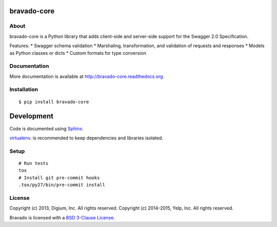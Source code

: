 .. image:: https://travis-ci.org/Yelp/bravado-core.png?branch=master
  :target: https://travis-ci.org/Yelp/bravado-core?branch=master


bravado-core
==========

About
-----

bravado-core is a Python library that adds client-side and server-side support for the Swagger 2.0 Specification.

Features:
* Swagger schema validation
* Marshaling, transformation, and validation of requests and responses
* Models as Python classes or dicts
* Custom formats for type conversion

Documentation
-------------

More documentation is available at http://bravado-core.readthedocs.org

Installation
------------

::

    $ pip install bravado-core

Development
===========

Code is documented using `Sphinx <http://sphinx-doc.org/>`__.

`virtualenv <http://virtualenv.readthedocs.org/en/latest/virtualenv.html>`__. is
recommended to keep dependencies and libraries isolated.

Setup
-----

::

    # Run tests
    tox
    # Install git pre-commit hooks
    .tox/py27/bin/pre-commit install


License
-------

Copyright (c) 2013, Digium, Inc. All rights reserved.
Copyright (c) 2014-2015, Yelp, Inc. All rights reserved.

Bravado is licensed with a `BSD 3-Clause
License <http://opensource.org/licenses/BSD-3-Clause>`__.
